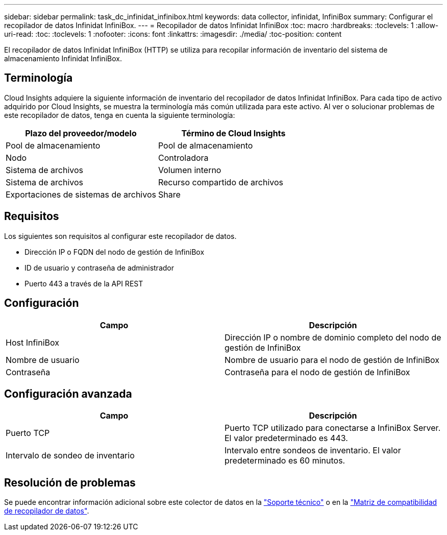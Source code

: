 ---
sidebar: sidebar 
permalink: task_dc_infinidat_infinibox.html 
keywords: data collector, infinidat, InfiniBox 
summary: Configurar el recopilador de datos Infinidat InfiniBox. 
---
= Recopilador de datos Infinidat InfiniBox
:toc: macro
:hardbreaks:
:toclevels: 1
:allow-uri-read: 
:toc: 
:toclevels: 1
:nofooter: 
:icons: font
:linkattrs: 
:imagesdir: ./media/
:toc-position: content


[role="lead"]
El recopilador de datos Infinidat InfiniBox (HTTP) se utiliza para recopilar información de inventario del sistema de almacenamiento Infinidat InfiniBox.



== Terminología

Cloud Insights adquiere la siguiente información de inventario del recopilador de datos Infinidat InfiniBox. Para cada tipo de activo adquirido por Cloud Insights, se muestra la terminología más común utilizada para este activo. Al ver o solucionar problemas de este recopilador de datos, tenga en cuenta la siguiente terminología:

[cols="2*"]
|===
| Plazo del proveedor/modelo | Término de Cloud Insights 


| Pool de almacenamiento | Pool de almacenamiento 


| Nodo | Controladora 


| Sistema de archivos | Volumen interno 


| Sistema de archivos | Recurso compartido de archivos 


| Exportaciones de sistemas de archivos | Share 
|===


== Requisitos

Los siguientes son requisitos al configurar este recopilador de datos.

* Dirección IP o FQDN del nodo de gestión de InfiniBox
* ID de usuario y contraseña de administrador
* Puerto 443 a través de la API REST




== Configuración

[cols="2*"]
|===
| Campo | Descripción 


| Host InfiniBox | Dirección IP o nombre de dominio completo del nodo de gestión de InfiniBox 


| Nombre de usuario | Nombre de usuario para el nodo de gestión de InfiniBox 


| Contraseña | Contraseña para el nodo de gestión de InfiniBox 
|===


== Configuración avanzada

[cols="2*"]
|===
| Campo | Descripción 


| Puerto TCP | Puerto TCP utilizado para conectarse a InfiniBox Server. El valor predeterminado es 443. 


| Intervalo de sondeo de inventario | Intervalo entre sondeos de inventario. El valor predeterminado es 60 minutos. 
|===


== Resolución de problemas

Se puede encontrar información adicional sobre este colector de datos en la link:concept_requesting_support.html["Soporte técnico"] o en la link:https://docs.netapp.com/us-en/cloudinsights/CloudInsightsDataCollectorSupportMatrix.pdf["Matriz de compatibilidad de recopilador de datos"].
